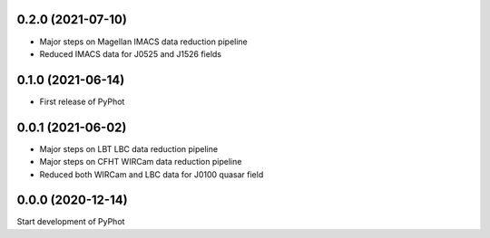 0.2.0 (2021-07-10)
----------------
- Major steps on Magellan IMACS data reduction pipeline
- Reduced IMACS data for J0525 and J1526 fields

0.1.0 (2021-06-14)
----------------
- First release of PyPhot


0.0.1 (2021-06-02)
----------------
- Major steps on LBT LBC data reduction pipeline
- Major steps on CFHT WIRCam data reduction pipeline
- Reduced both WIRCam and LBC data for J0100 quasar field

0.0.0 (2020-12-14)
----------------

Start development of PyPhot